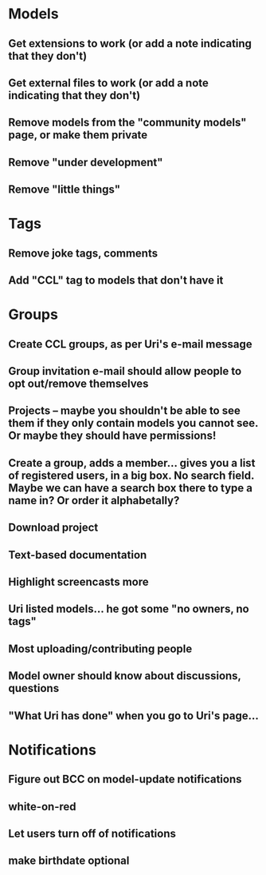 * Models
** Get extensions to work (or add a note indicating that they don't)
** Get external files to work (or add a note indicating that they don't)

** Remove models from the "community models" page, or make them private
** Remove "under development"
** Remove "little things"

* Tags

** Remove joke tags, comments
** Add "CCL" tag to models that don't have it


* Groups
** Create CCL groups, as per Uri's e-mail message

** Group invitation e-mail should allow people to opt out/remove themselves
** Projects -- maybe you shouldn't be able to see them if they only contain models you cannot see.  Or maybe they should have permissions!
** Create a group, adds a member... gives you a list of registered users, in a big box.  No search field. Maybe we can have a search box there to type a name in?  Or order it alphabetally?
** Download project

** Text-based documentation

** Highlight screencasts more
** 


** Uri listed models... he got some "no owners, no tags"
** Most uploading/contributing people
** Model owner should know about discussions, questions
** "What Uri has done" when you go to Uri's page...
* Notifications
** Figure out BCC on model-update notifications

** white-on-red

** Let users turn off of notifications

** make birthdate optional
